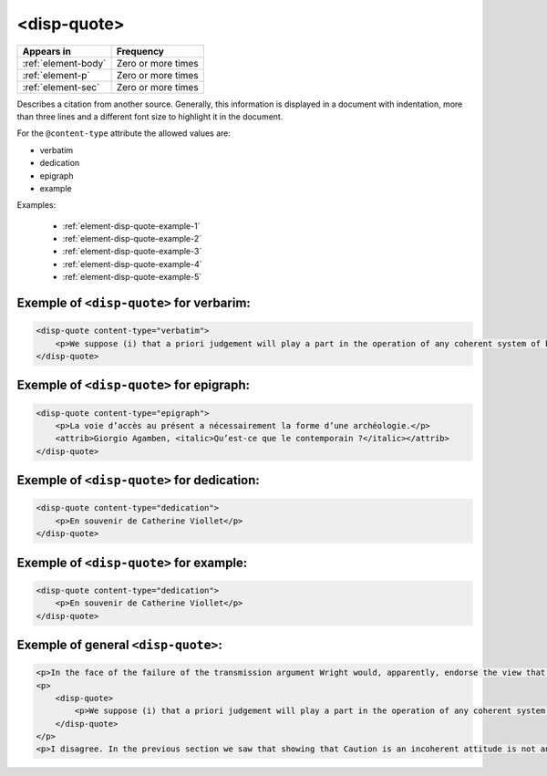 .. _element-disp-quote:

<disp-quote>
============

+----------------------+--------------------+
| Appears in           | Frequency          |
+======================+====================+
| :ref:`element-body`  | Zero or more times |
+----------------------+--------------------+
| :ref:`element-p`     | Zero or more times |
+----------------------+--------------------+
| :ref:`element-sec`   | Zero or more times |
+----------------------+--------------------+

Describes a citation from another source. Generally, this information is displayed in a document with indentation, more than three lines and a different font size to highlight it in the document.

For the ``@content-type`` attribute the allowed values are:

* verbatim
* dedication
* epigraph
* example

Examples:

    * :ref:`element-disp-quote-example-1`
    * :ref:`element-disp-quote-example-2`
    * :ref:`element-disp-quote-example-3`
    * :ref:`element-disp-quote-example-4`
    * :ref:`element-disp-quote-example-5`

.. _element-disp-quote-example-1:

Exemple of ``<disp-quote>`` for verbarim:
-----------------------------------------

.. code-block:: xml

    <disp-quote content-type="verbatim">
        <p>We suppose (i) that a priori judgement will play a part in the operation of any coherent system of belief, and (ii) that non-cognitivism about necessity had probably better grant a role for judgements of necessity as co-ordinate to (some) a priori judgements. If supposition (i) is wrong, then global Caution about necessitated judgements is, after all, at the service of the non-cognitivist about necessity</p>
    </disp-quote>

.. _element-disp-quote-example-2:

Exemple of ``<disp-quote>`` for epigraph:
-----------------------------------------

.. code-block:: xml

    <disp-quote content-type="epigraph">
        <p>La voie d’accès au présent a nécessairement la forme d’une archéologie.</p>
        <attrib>Giorgio Agamben, <italic>Qu’est-ce que le contemporain ?</italic></attrib>
    </disp-quote>


.. _element-disp-quote-example-3:

Exemple of ``<disp-quote>`` for dedication:
-------------------------------------------

.. code-block:: xml

    <disp-quote content-type="dedication">
        <p>En souvenir de Catherine Viollet</p>
    </disp-quote>

.. _element-disp-quote-example-4:

Exemple of ``<disp-quote>`` for example:
----------------------------------------

.. code-block:: xml

    <disp-quote content-type="dedication">
        <p>En souvenir de Catherine Viollet</p>
    </disp-quote>

.. _element-disp-quote-example-5:

Exemple of general ``<disp-quote>``:
------------------------------------

.. code-block:: xml

    <p>In the face of the failure of the transmission argument Wright would, apparently, endorse the view that Caution could still provide an adequate route to an anti-realist account of necessity, as can be gathered from the following passage:</p>
    <p>
        <disp-quote>
            <p>We suppose (i) that a priori judgement will play a part in the operation of any coherent system of belief, and (ii) that non-cognitivism about necessity had probably better grant a role for judgements of necessity as co-ordinate to (some) a priori judgements. If supposition (i) is wrong, then global Caution about necessitated judgements is, after all, at the service of the non-cognitivist about necessity</p>
        </disp-quote>
    </p>
    <p>I disagree. In the previous section we saw that showing that Caution is an incoherent attitude is not an easy matter.</p>


.. {"reviewed_on": "20190711", "by": "fabio.batalha@erudit.org"}
